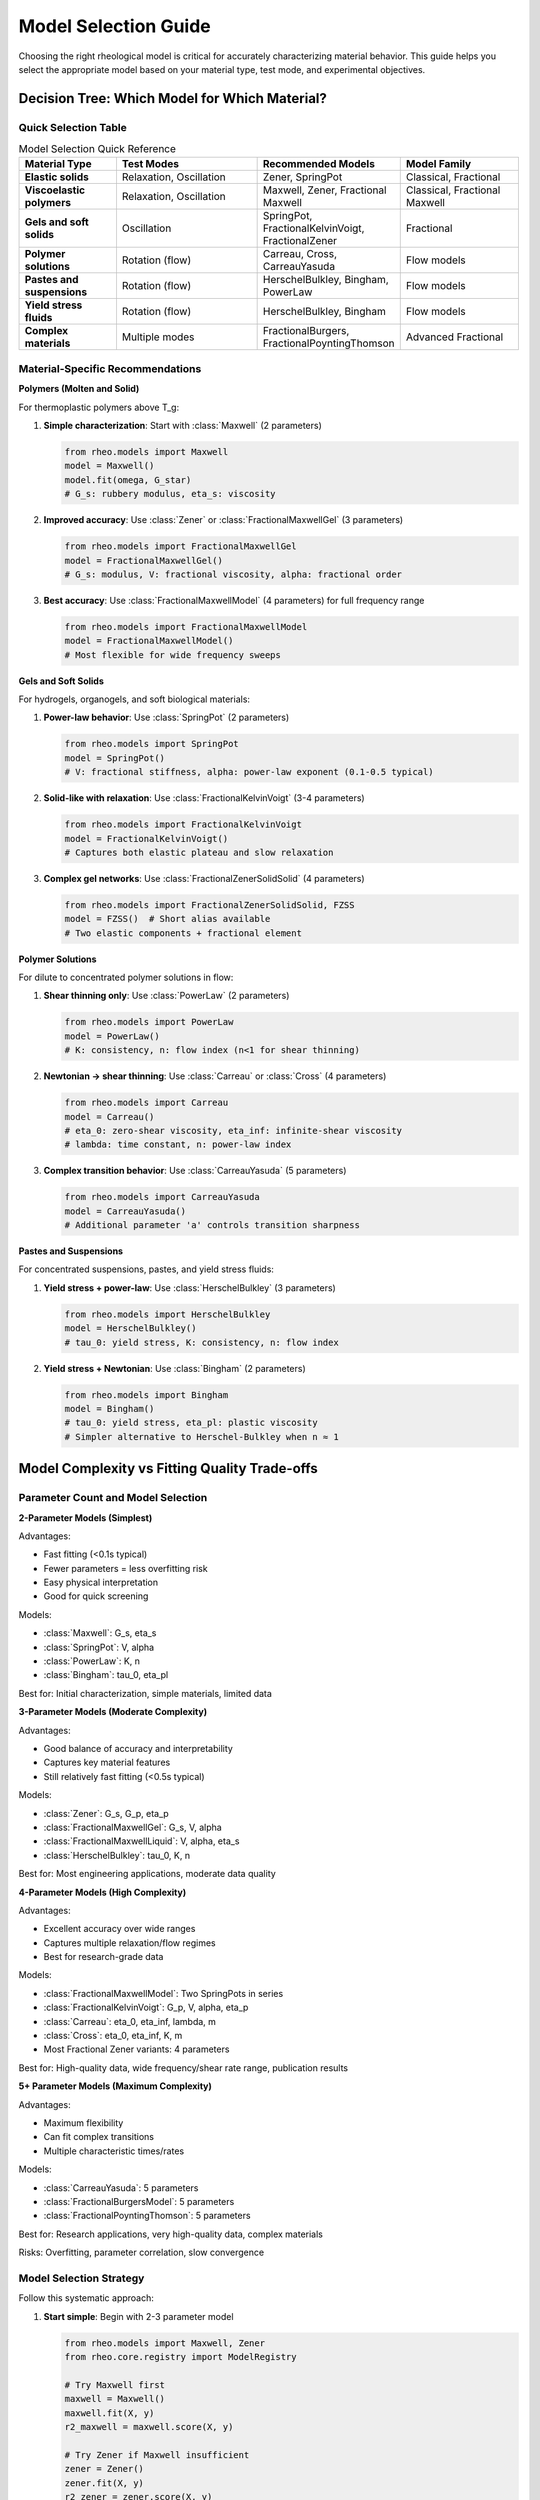 Model Selection Guide
=====================

Choosing the right rheological model is critical for accurately characterizing material behavior. This guide helps you select the appropriate model based on your material type, test mode, and experimental objectives.

Decision Tree: Which Model for Which Material?
-----------------------------------------------

Quick Selection Table
~~~~~~~~~~~~~~~~~~~~~

.. list-table:: Model Selection Quick Reference
   :header-rows: 1
   :widths: 20 30 25 25

   * - Material Type
     - Test Modes
     - Recommended Models
     - Model Family
   * - **Elastic solids**
     - Relaxation, Oscillation
     - Zener, SpringPot
     - Classical, Fractional
   * - **Viscoelastic polymers**
     - Relaxation, Oscillation
     - Maxwell, Zener, Fractional Maxwell
     - Classical, Fractional Maxwell
   * - **Gels and soft solids**
     - Oscillation
     - SpringPot, FractionalKelvinVoigt, FractionalZener
     - Fractional
   * - **Polymer solutions**
     - Rotation (flow)
     - Carreau, Cross, CarreauYasuda
     - Flow models
   * - **Pastes and suspensions**
     - Rotation (flow)
     - HerschelBulkley, Bingham, PowerLaw
     - Flow models
   * - **Yield stress fluids**
     - Rotation (flow)
     - HerschelBulkley, Bingham
     - Flow models
   * - **Complex materials**
     - Multiple modes
     - FractionalBurgers, FractionalPoyntingThomson
     - Advanced Fractional

Material-Specific Recommendations
~~~~~~~~~~~~~~~~~~~~~~~~~~~~~~~~~~

**Polymers (Molten and Solid)**

For thermoplastic polymers above T_g:

1. **Simple characterization**: Start with :class:`Maxwell` (2 parameters)

   .. code-block:: python

      from rheo.models import Maxwell
      model = Maxwell()
      model.fit(omega, G_star)
      # G_s: rubbery modulus, eta_s: viscosity

2. **Improved accuracy**: Use :class:`Zener` or :class:`FractionalMaxwellGel` (3 parameters)

   .. code-block:: python

      from rheo.models import FractionalMaxwellGel
      model = FractionalMaxwellGel()
      # G_s: modulus, V: fractional viscosity, alpha: fractional order

3. **Best accuracy**: Use :class:`FractionalMaxwellModel` (4 parameters) for full frequency range

   .. code-block:: python

      from rheo.models import FractionalMaxwellModel
      model = FractionalMaxwellModel()
      # Most flexible for wide frequency sweeps

**Gels and Soft Solids**

For hydrogels, organogels, and soft biological materials:

1. **Power-law behavior**: Use :class:`SpringPot` (2 parameters)

   .. code-block:: python

      from rheo.models import SpringPot
      model = SpringPot()
      # V: fractional stiffness, alpha: power-law exponent (0.1-0.5 typical)

2. **Solid-like with relaxation**: Use :class:`FractionalKelvinVoigt` (3-4 parameters)

   .. code-block:: python

      from rheo.models import FractionalKelvinVoigt
      model = FractionalKelvinVoigt()
      # Captures both elastic plateau and slow relaxation

3. **Complex gel networks**: Use :class:`FractionalZenerSolidSolid` (4 parameters)

   .. code-block:: python

      from rheo.models import FractionalZenerSolidSolid, FZSS
      model = FZSS()  # Short alias available
      # Two elastic components + fractional element

**Polymer Solutions**

For dilute to concentrated polymer solutions in flow:

1. **Shear thinning only**: Use :class:`PowerLaw` (2 parameters)

   .. code-block:: python

      from rheo.models import PowerLaw
      model = PowerLaw()
      # K: consistency, n: flow index (n<1 for shear thinning)

2. **Newtonian → shear thinning**: Use :class:`Carreau` or :class:`Cross` (4 parameters)

   .. code-block:: python

      from rheo.models import Carreau
      model = Carreau()
      # eta_0: zero-shear viscosity, eta_inf: infinite-shear viscosity
      # lambda: time constant, n: power-law index

3. **Complex transition behavior**: Use :class:`CarreauYasuda` (5 parameters)

   .. code-block:: python

      from rheo.models import CarreauYasuda
      model = CarreauYasuda()
      # Additional parameter 'a' controls transition sharpness

**Pastes and Suspensions**

For concentrated suspensions, pastes, and yield stress fluids:

1. **Yield stress + power-law**: Use :class:`HerschelBulkley` (3 parameters)

   .. code-block:: python

      from rheo.models import HerschelBulkley
      model = HerschelBulkley()
      # tau_0: yield stress, K: consistency, n: flow index

2. **Yield stress + Newtonian**: Use :class:`Bingham` (2 parameters)

   .. code-block:: python

      from rheo.models import Bingham
      model = Bingham()
      # tau_0: yield stress, eta_pl: plastic viscosity
      # Simpler alternative to Herschel-Bulkley when n ≈ 1


Model Complexity vs Fitting Quality Trade-offs
-----------------------------------------------

Parameter Count and Model Selection
~~~~~~~~~~~~~~~~~~~~~~~~~~~~~~~~~~~~

**2-Parameter Models (Simplest)**

Advantages:

- Fast fitting (<0.1s typical)
- Fewer parameters = less overfitting risk
- Easy physical interpretation
- Good for quick screening

Models:

- :class:`Maxwell`: G_s, eta_s
- :class:`SpringPot`: V, alpha
- :class:`PowerLaw`: K, n
- :class:`Bingham`: tau_0, eta_pl

Best for: Initial characterization, simple materials, limited data

**3-Parameter Models (Moderate Complexity)**

Advantages:

- Good balance of accuracy and interpretability
- Captures key material features
- Still relatively fast fitting (<0.5s typical)

Models:

- :class:`Zener`: G_s, G_p, eta_p
- :class:`FractionalMaxwellGel`: G_s, V, alpha
- :class:`FractionalMaxwellLiquid`: V, alpha, eta_s
- :class:`HerschelBulkley`: tau_0, K, n

Best for: Most engineering applications, moderate data quality

**4-Parameter Models (High Complexity)**

Advantages:

- Excellent accuracy over wide ranges
- Captures multiple relaxation/flow regimes
- Best for research-grade data

Models:

- :class:`FractionalMaxwellModel`: Two SpringPots in series
- :class:`FractionalKelvinVoigt`: G_p, V, alpha, eta_p
- :class:`Carreau`: eta_0, eta_inf, lambda, m
- :class:`Cross`: eta_0, eta_inf, K, m
- Most Fractional Zener variants: 4 parameters

Best for: High-quality data, wide frequency/shear rate range, publication results

**5+ Parameter Models (Maximum Complexity)**

Advantages:

- Maximum flexibility
- Can fit complex transitions
- Multiple characteristic times/rates

Models:

- :class:`CarreauYasuda`: 5 parameters
- :class:`FractionalBurgersModel`: 5 parameters
- :class:`FractionalPoyntingThomson`: 5 parameters

Best for: Research applications, very high-quality data, complex materials

Risks: Overfitting, parameter correlation, slow convergence

Model Selection Strategy
~~~~~~~~~~~~~~~~~~~~~~~~

Follow this systematic approach:

1. **Start simple**: Begin with 2-3 parameter model

   .. code-block:: python

      from rheo.models import Maxwell, Zener
      from rheo.core.registry import ModelRegistry

      # Try Maxwell first
      maxwell = Maxwell()
      maxwell.fit(X, y)
      r2_maxwell = maxwell.score(X, y)

      # Try Zener if Maxwell insufficient
      zener = Zener()
      zener.fit(X, y)
      r2_zener = zener.score(X, y)

      print(f"Maxwell R²: {r2_maxwell:.4f}")
      print(f"Zener R²: {r2_zener:.4f}")

2. **Check fit quality**: Look at R², residuals, physical parameter values

   .. code-block:: python

      import matplotlib.pyplot as plt
      import numpy as np

      # Calculate residuals
      y_pred = model.predict(X)
      residuals = y - y_pred
      relative_error = np.abs(residuals / y) * 100

      # Visualize
      fig, (ax1, ax2) = plt.subplots(1, 2, figsize=(12, 4))

      # Fit plot
      ax1.loglog(X, y, 'o', label='Data')
      ax1.loglog(X, y_pred, '-', label='Model')
      ax1.set_xlabel('Frequency (rad/s)')
      ax1.set_ylabel('|G*| (Pa)')
      ax1.legend()

      # Residuals
      ax2.semilogx(X, relative_error, 'o')
      ax2.axhline(y=5, color='r', linestyle='--', label='5% threshold')
      ax2.set_xlabel('Frequency (rad/s)')
      ax2.set_ylabel('Relative Error (%)')
      ax2.legend()

3. **Increase complexity if needed**: Move to fractional models if classical models show systematic errors

   .. code-block:: python

      # If Maxwell/Zener have systematic errors in mid-frequency
      from rheo.models import FractionalMaxwellGel

      fmg = FractionalMaxwellGel()
      fmg.fit(X, y)
      r2_fmg = fmg.score(X, y)

      if r2_fmg - r2_zener > 0.02:  # Significant improvement
          print("Fractional model provides better fit")
      else:
          print("Classical model sufficient")

4. **Use information criteria**: AIC/BIC to balance fit quality vs complexity

   .. code-block:: python

      import numpy as np

      def calculate_aic(model, X, y):
          """Akaike Information Criterion (lower is better)."""
          n = len(y)
          k = len(model.parameters)
          y_pred = model.predict(X)
          rss = np.sum((y - y_pred)**2)
          aic = n * np.log(rss/n) + 2 * k
          return aic

      def calculate_bic(model, X, y):
          """Bayesian Information Criterion (lower is better)."""
          n = len(y)
          k = len(model.parameters)
          y_pred = model.predict(X)
          rss = np.sum((y - y_pred)**2)
          bic = n * np.log(rss/n) + k * np.log(n)
          return bic

      # Compare models
      aic_maxwell = calculate_aic(maxwell, X, y)
      aic_zener = calculate_aic(zener, X, y)
      aic_fmg = calculate_aic(fmg, X, y)

      print(f"AIC - Maxwell: {aic_maxwell:.1f}, Zener: {aic_zener:.1f}, FMG: {aic_fmg:.1f}")
      # Lower AIC indicates better model given complexity penalty

When to Use Fractional vs Classical Models
-------------------------------------------

Classical Models (Integer-Order Derivatives)
~~~~~~~~~~~~~~~~~~~~~~~~~~~~~~~~~~~~~~~~~~~~~

**Use classical models when**:

- Material behavior is well-described by simple spring-dashpot combinations
- Limited frequency/time range (< 2-3 decades)
- Fast computation required (real-time, high-throughput)
- Simple physical interpretation paramount
- Educational/teaching contexts

**Examples**:

- Maxwell model for polymer melts in narrow frequency range
- Zener model for viscoelastic solids with single relaxation time
- Simple power-law for flow behavior in limited shear rate range

Fractional Models (Fractional-Order Derivatives)
~~~~~~~~~~~~~~~~~~~~~~~~~~~~~~~~~~~~~~~~~~~~~~~~~

**Use fractional models when**:

- Power-law behavior observed over wide frequency/time range
- Broad distribution of relaxation times
- Self-similar or fractal structure
- Classical models show systematic deviations

**Physical Interpretation**:

The fractional order α has physical meaning:

- α = 0: Pure elastic (spring)
- α = 1: Pure viscous (dashpot)
- 0 < α < 1: Fractional viscoelastic (intermediate)

For polymers and soft matter:

- α ≈ 0.1-0.3: Highly entangled systems, strong caging
- α ≈ 0.4-0.6: Moderate entanglement, broad relaxation spectrum
- α ≈ 0.7-0.9: Weakly entangled, approaching liquid-like

**Example comparison**:

.. code-block:: python

   import numpy as np
   import matplotlib.pyplot as plt
   from rheo.models import Zener, FractionalMaxwellGel

   # Generate synthetic data with power-law decay
   omega = np.logspace(-2, 2, 50)
   # True behavior: G' ~ ω^0.4 (fractional)
   G_prime_true = 1000 * omega**0.4

   # Fit with classical Zener (will struggle)
   zener = Zener()
   zener.fit(omega, G_prime_true)
   G_zener = zener.predict(omega)

   # Fit with fractional model (should work well)
   fmg = FractionalMaxwellGel()
   fmg.fit(omega, G_prime_true)
   G_fmg = fmg.predict(omega)

   # Plot comparison
   plt.figure(figsize=(10, 6))
   plt.loglog(omega, G_prime_true, 'ko', label='Data', markersize=8)
   plt.loglog(omega, G_zener, 'b--', label='Zener (classical)', linewidth=2)
   plt.loglog(omega, G_fmg, 'r-', label='FractionalMaxwellGel', linewidth=2)
   plt.xlabel('Frequency (rad/s)')
   plt.ylabel("G' (Pa)")
   plt.legend()
   plt.title('Fractional models excel at power-law behavior')
   plt.grid(True, alpha=0.3)

Hybrid Approach
~~~~~~~~~~~~~~~

For complex materials, consider **multi-technique fitting** with fractional models:

.. code-block:: python

   from rheo.models import FractionalMaxwellModel
   from rheo.core import SharedParameterSet

   # Use same model for both oscillation and relaxation data
   shared_params = SharedParameterSet()
   shared_params.add_shared('V', value=1000, bounds=(100, 10000))
   shared_params.add_shared('alpha', value=0.5, bounds=(0.1, 0.9))

   model_osc = FractionalMaxwellModel()
   model_relax = FractionalMaxwellModel()

   shared_params.link_model(model_osc, 'V')
   shared_params.link_model(model_osc, 'alpha')
   shared_params.link_model(model_relax, 'V')
   shared_params.link_model(model_relax, 'alpha')

   # Fit both datasets with shared parameters
   # (ensures physical consistency)


Complete Model Catalog
-----------------------

Classical Models (3 models)
~~~~~~~~~~~~~~~~~~~~~~~~~~~~

.. list-table::
   :header-rows: 1
   :widths: 20 30 25 25

   * - Model
     - Parameters
     - Test Modes
     - Material Types
   * - **Maxwell**
     - G_s (Pa), eta_s (Pa·s)
     - Relaxation, Oscillation
     - Polymer melts, simple viscoelastic
   * - **Zener**
     - G_s, G_p (Pa), eta_p (Pa·s)
     - Relaxation, Creep, Oscillation
     - Viscoelastic solids, SLS
   * - **SpringPot**
     - V (Pa·s^α), alpha (-)
     - Oscillation, Relaxation
     - Power-law materials, gels

Fractional Maxwell Family (4 models)
~~~~~~~~~~~~~~~~~~~~~~~~~~~~~~~~~~~~~

.. list-table::
   :header-rows: 1
   :widths: 20 30 25 25

   * - Model
     - Parameters (count)
     - Best For
     - Complexity
   * - **FractionalMaxwellGel**
     - 3: G_s, V, alpha
     - Gels with elastic component
     - Low
   * - **FractionalMaxwellLiquid**
     - 3: V, alpha, eta_s
     - Polymer solutions with memory
     - Low
   * - **FractionalMaxwellModel**
     - 4: Two SpringPots
     - Wide frequency range, general
     - Medium
   * - **FractionalKelvinVoigt**
     - 3-4: G_p, V, alpha, (eta_p)
     - Solid-like with slow relaxation
     - Medium

Fractional Zener Family (4 models)
~~~~~~~~~~~~~~~~~~~~~~~~~~~~~~~~~~~

.. list-table::
   :header-rows: 1
   :widths: 20 30 25 25

   * - Model
     - Parameters (count)
     - Physical Meaning
     - Use Case
   * - **FractionalZenerSolidLiquid (FZSL)**
     - 4: G_s, eta_s, V, alpha
     - Solid + fractional liquid
     - Polymer melts with plateau
   * - **FractionalZenerSolidSolid (FZSS)**
     - 4: G_s, G_p, V, alpha
     - Two solids + fractional
     - Filled polymers, composites
   * - **FractionalZenerLiquidLiquid (FZLL)**
     - 4: eta_s, eta_p, V, alpha
     - Most general
     - Complex polymer systems
   * - **FractionalKelvinVoigtZener (FKVZ)**
     - 4: Parameters
     - FKV + series spring
     - Soft solids with compliance

Advanced Fractional Models (3 models)
~~~~~~~~~~~~~~~~~~~~~~~~~~~~~~~~~~~~~~

.. list-table::
   :header-rows: 1
   :widths: 20 30 25 25

   * - Model
     - Parameters (count)
     - Structure
     - Application
   * - **FractionalBurgersModel (FBM)**
     - 5: Complex
     - Maxwell + FKV in series
     - Polymers with creep + relaxation
   * - **FractionalPoyntingThomson (FPT)**
     - 5: Complex
     - FKV + spring in series
     - Similar to Burgers, alternate
   * - **FractionalJeffreysModel (FJM)**
     - 4: Dashpots + SpringPot
     - Two dashpots + fractional
     - Polymer solutions

Non-Newtonian Flow Models (6 models)
~~~~~~~~~~~~~~~~~~~~~~~~~~~~~~~~~~~~~

.. list-table::
   :header-rows: 1
   :widths: 20 25 25 30

   * - Model
     - Parameters
     - Flow Behavior
     - Typical Applications
   * - **PowerLaw**
     - K (Pa·s^n), n (-)
     - Shear thinning/thickening
     - Simple shear rate dependence
   * - **Carreau**
     - eta_0, eta_inf, lambda, m
     - Smooth Newtonian → power-law
     - Polymer solutions
   * - **CarreauYasuda**
     - Carreau + parameter 'a'
     - Sharper transition control
     - Complex polymer solutions
   * - **Cross**
     - eta_0, eta_inf, K, m
     - Alternative to Carreau
     - Polymer melts, alternatives
   * - **HerschelBulkley**
     - tau_0, K, n
     - Yield stress + power-law
     - Pastes, suspensions, food
   * - **Bingham**
     - tau_0, eta_pl
     - Yield stress + Newtonian
     - Drilling fluids, cements

Best Practices
--------------

Model Selection Checklist
~~~~~~~~~~~~~~~~~~~~~~~~~~

Before fitting:

1. **Identify your test mode**: Relaxation, creep, oscillation, or rotation?
2. **Know your frequency/time range**: Wide (>3 decades) or narrow (<2 decades)?
3. **Understand your material**: Solid-like, liquid-like, or intermediate?
4. **Check data quality**: Noise level, number of points, dynamic range
5. **Define success criteria**: What R² or error level is acceptable?

During fitting:

1. **Use reasonable initial guesses**: Order-of-magnitude estimates from data
2. **Set physical bounds**: E.g., moduli > 0, 0 < alpha < 1 for fractional order
3. **Monitor convergence**: Check optimization messages
4. **Validate parameter values**: Are they physically reasonable?
5. **Examine residuals**: Random or systematic errors?

After fitting:

1. **Compare multiple models**: Use AIC/BIC for objective comparison
2. **Cross-validate**: Hold-out test sets or k-fold if sufficient data
3. **Check physical consistency**: Parameters should match material expectations
4. **Visualize predictions**: Always plot data vs model
5. **Report uncertainties**: Especially for publication

Common Pitfalls and How to Avoid Them
~~~~~~~~~~~~~~~~~~~~~~~~~~~~~~~~~~~~~~

**Pitfall 1: Overfitting with too many parameters**

Solution: Use AIC/BIC, cross-validation, prefer simpler models when possible

**Pitfall 2: Poor initial guesses leading to local minima**

Solution: Use data-driven initialization, try multiple starting points

.. code-block:: python

   # Good practice: data-driven initial guess
   G_max = np.max(np.abs(G_star))
   G_min = np.min(np.abs(G_star))

   model = FractionalMaxwellGel()
   model.parameters.set_value('G_s', G_min)  # Rubbery modulus ~ low freq
   model.parameters.set_value('V', G_max)    # Fractional visc ~ high freq
   model.parameters.set_value('alpha', 0.5)  # Mid-range fractional order

**Pitfall 3: Ignoring test mode compatibility**

Solution: Check model documentation for supported test modes

.. code-block:: python

   from rheo.core.test_modes import get_compatible_test_modes

   model = HerschelBulkley()
   compatible = get_compatible_test_modes('herschel_bulkley')
   print(f"Compatible test modes: {compatible}")
   # Output: ['rotation'] - only works for steady shear!

**Pitfall 4: Fitting noisy data without preprocessing**

Solution: Use smoothing transforms before fitting

.. code-block:: python

   from rheo.transforms import SmoothDerivative

   # Smooth noisy data before fitting
   smoother = SmoothDerivative(method='savgol', window=11, order=2)
   data_smooth = smoother.transform(data)

   # Now fit model to smoothed data
   model.fit(data_smooth.x, data_smooth.y)

**Pitfall 5: Not checking parameter correlation**

Solution: Examine parameter confidence intervals and correlations

.. code-block:: python

   # After fitting, check parameter sensitivity
   from rheo.utils.optimization import calculate_confidence_intervals

   ci = calculate_confidence_intervals(model, X, y, alpha=0.05)
   print("95% Confidence Intervals:")
   for param, (lower, upper) in ci.items():
       value = model.parameters.get_value(param)
       print(f"  {param}: {value:.2e} [{lower:.2e}, {upper:.2e}]")

Summary
-------

**Quick Decision Path**:

1. **Test mode is rotation (steady shear)**: Use flow models (PowerLaw → Carreau/Cross → HerschelBulkley)
2. **Test mode is oscillation or relaxation**:

   - Simple material, narrow range: Classical models (Maxwell, Zener)
   - Power-law behavior: SpringPot or fractional models
   - Wide frequency range: Fractional Maxwell or Zener families
   - Very complex: Advanced fractional models

3. **Start simple, increase complexity only if justified by data quality and fit improvement**

4. **Always validate with residual analysis, cross-validation, and physical parameter checks**

For more examples, see:

- :doc:`/user_guide/modular_api` - Direct model usage
- :doc:`/user_guide/pipeline_api` - High-level workflows
- :doc:`/examples/model_comparison` - Side-by-side model comparison

